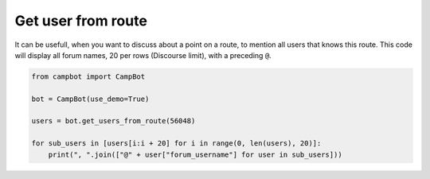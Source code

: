 Get user from route
===================

It can be usefull, when you want to discuss about a point on a route, to mention all users that knows this route. This code will display all forum names, 20 per rows (Discourse limit), with a preceding ``@``.

.. code-block:: python

    from campbot import CampBot
    
    bot = CampBot(use_demo=True)
    
    users = bot.get_users_from_route(56048)

    for sub_users in [users[i:i + 20] for i in range(0, len(users), 20)]:
        print(", ".join(["@" + user["forum_username"] for user in sub_users]))

